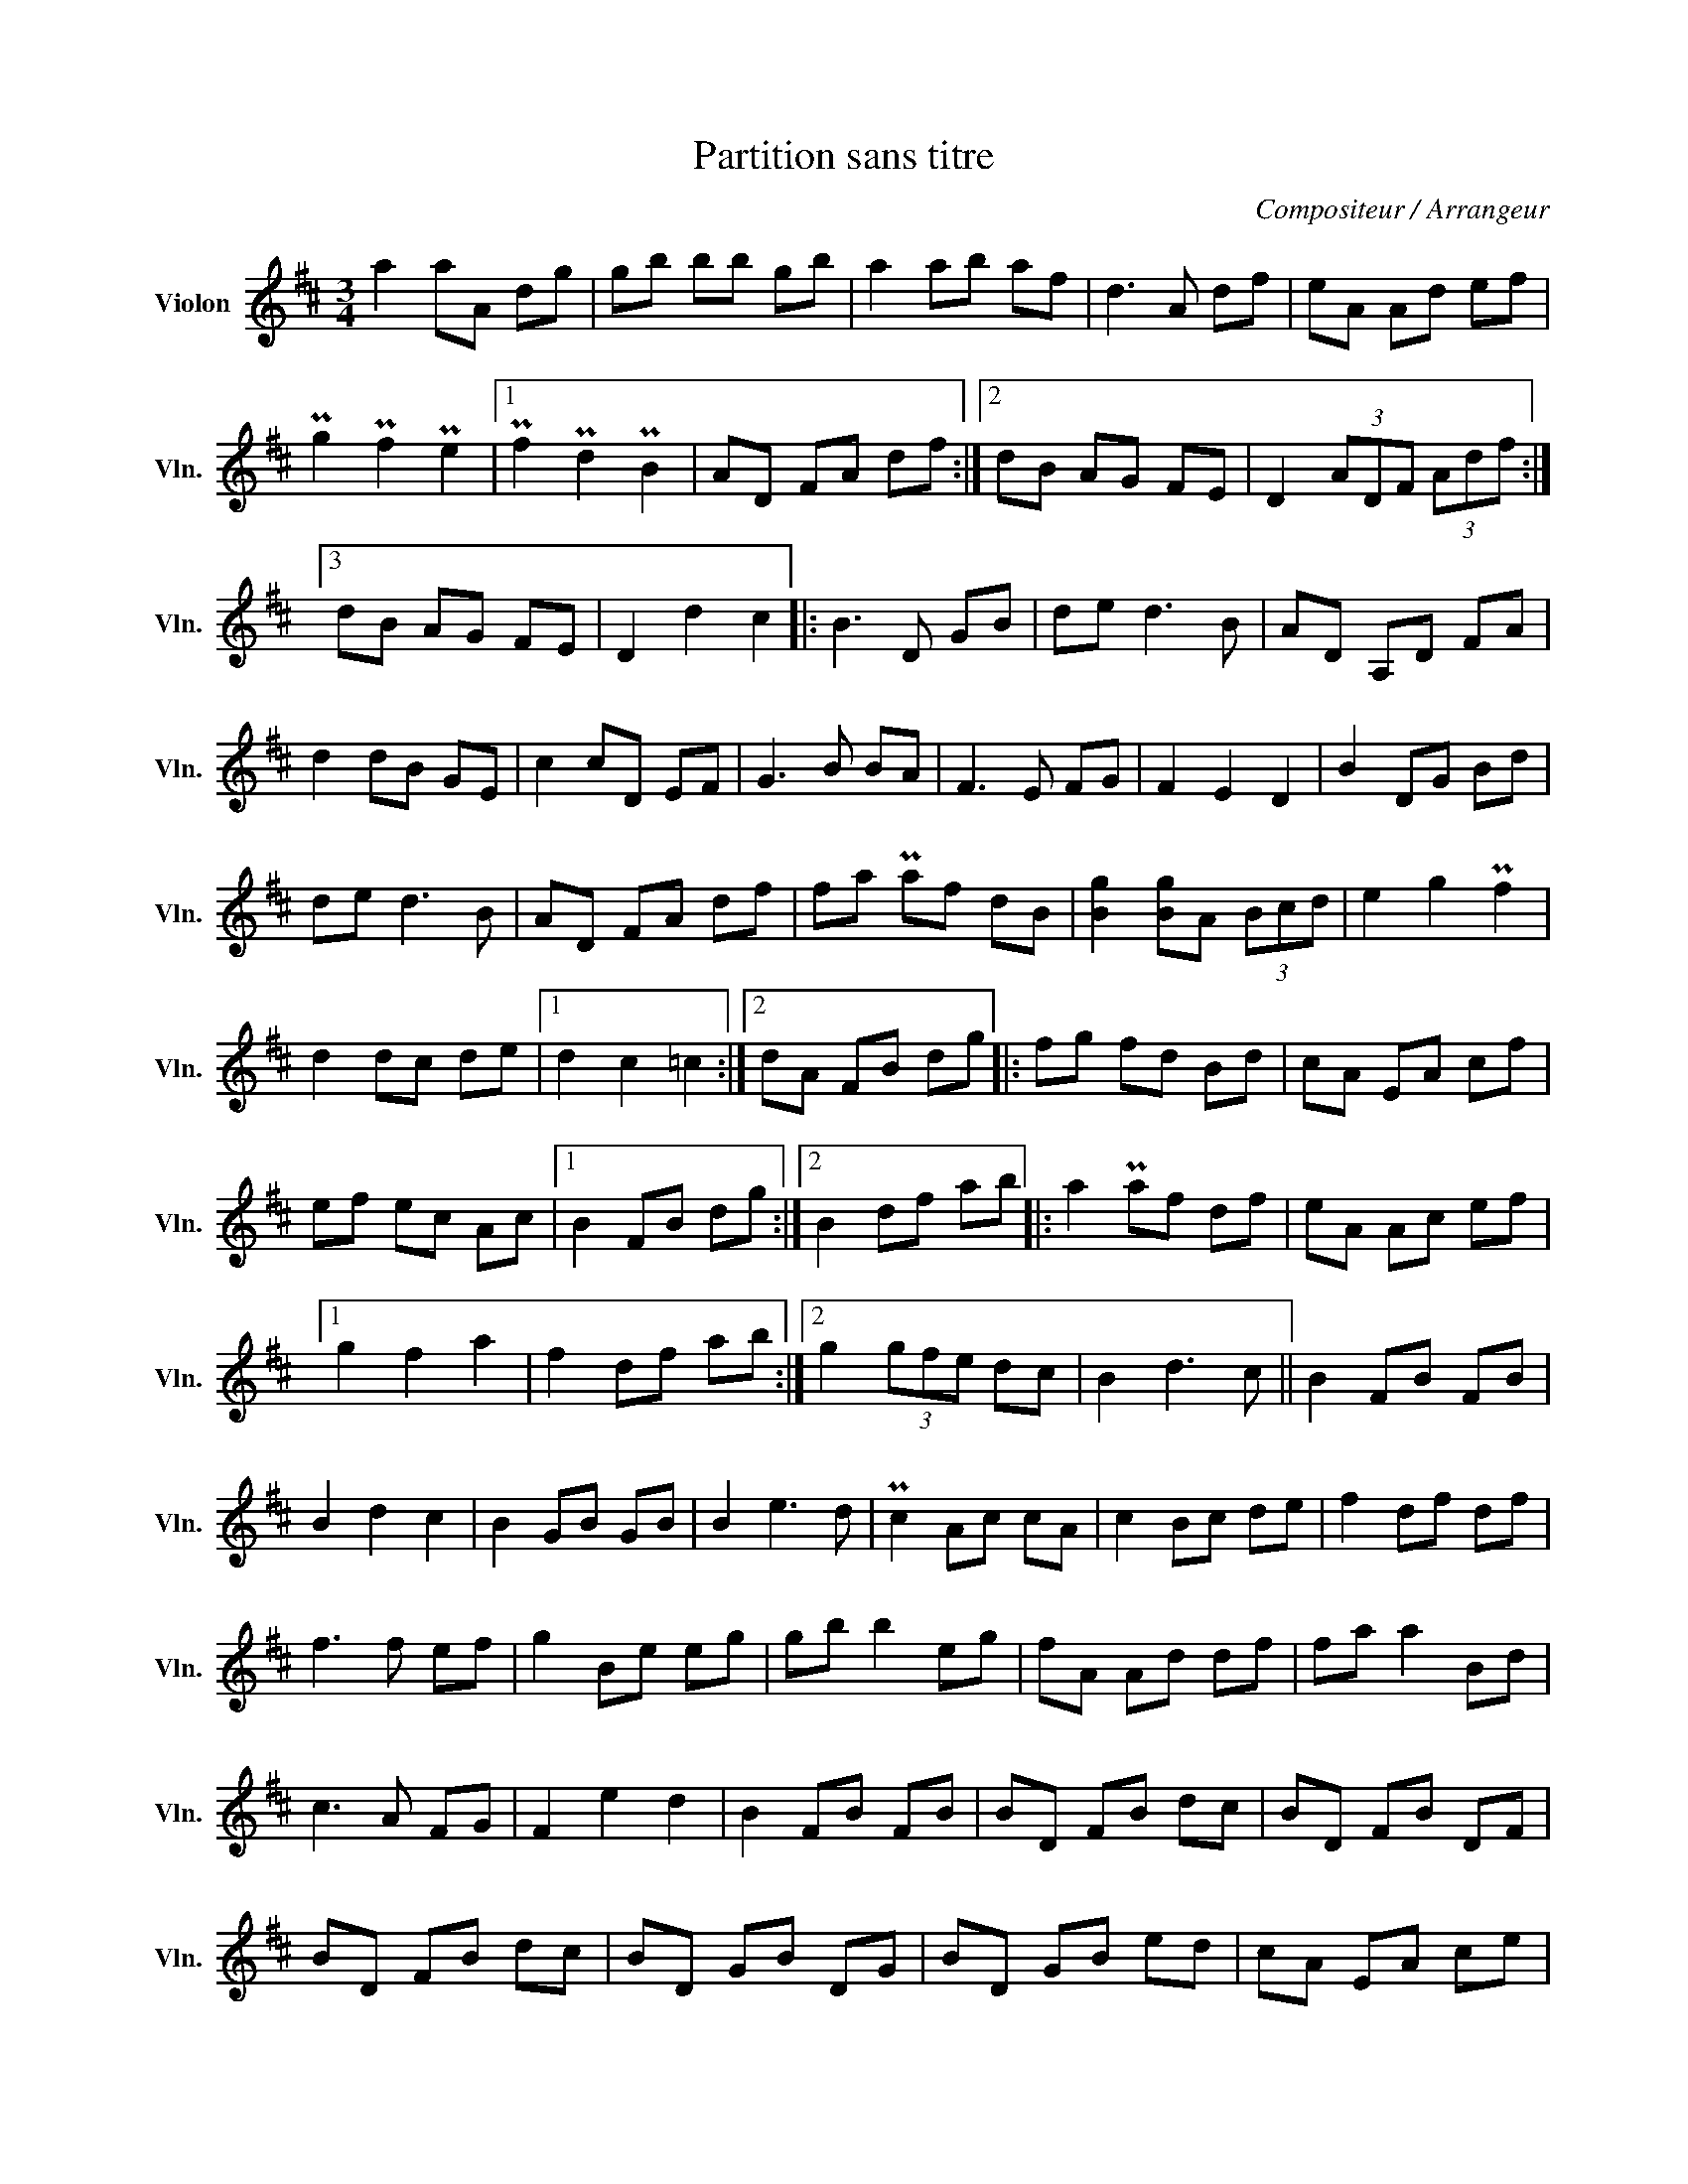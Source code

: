 X:1
T:Partition sans titre
C:Compositeur / Arrangeur
L:1/8
M:3/4
I:linebreak $
K:D
V:1 treble nm="Violon" snm="Vln."
V:1
 a2 aA dg | gb bb gb | a2 ab af | d3 A df | eA Ad ef | Pg2 Pf2 Pe2 |1 Pf2 Pd2 PB2 | AD FA df :|2 %8
 dB AG FE | D2 (3ADF (3Adf :|3 dB AG FE | D2 d2 c2 |: B3 D GB | de d3 B | AD A,D FA | d2 dB GE | %16
 c2 cD EF | G3 B BA | F3 E FG | F2 E2 D2 | B2 DG Bd | de d3 B | AD FA df | fa Paf dB | %24
 [Bg]2 [Bg]A (3Bcd | e2 g2 Pf2 | d2 dc de |1 d2 c2 =c2 :|2 dA FB dg |: fg fd Bd | cA EA cf | %31
 ef ec Ac |1 B2 FB dg :|2 B2 df ab |: a2 Paf df | eA Ac ef |1 g2 f2 a2 | f2 df ab :|2 g2 (3gfe dc | %39
 B2 d3 c || B2 FB FB | B2 d2 c2 | B2 GB GB | B2 e3 d | Pc2 Ac cA | c2 Bc de | f2 df df | f3 f ef | %48
 g2 Be eg | gb b2 eg | fA Ad df | fa a2 Bd | c3 A FG | F2 e2 d2 | B2 FB FB | BD FB dc | BD FB DF | %57
 BD FB dc | BD GB DG | BD GB ed | cA EA ce | eA Bc de | fA df Ad | fB cd ef | g2 Be eg | gb b2 eg | %66
 fA Ad df | fa Pa2 Bd | c2 PcA FG | F2 e2 d2 | B2 FB FB | B2 BA df |] %72
